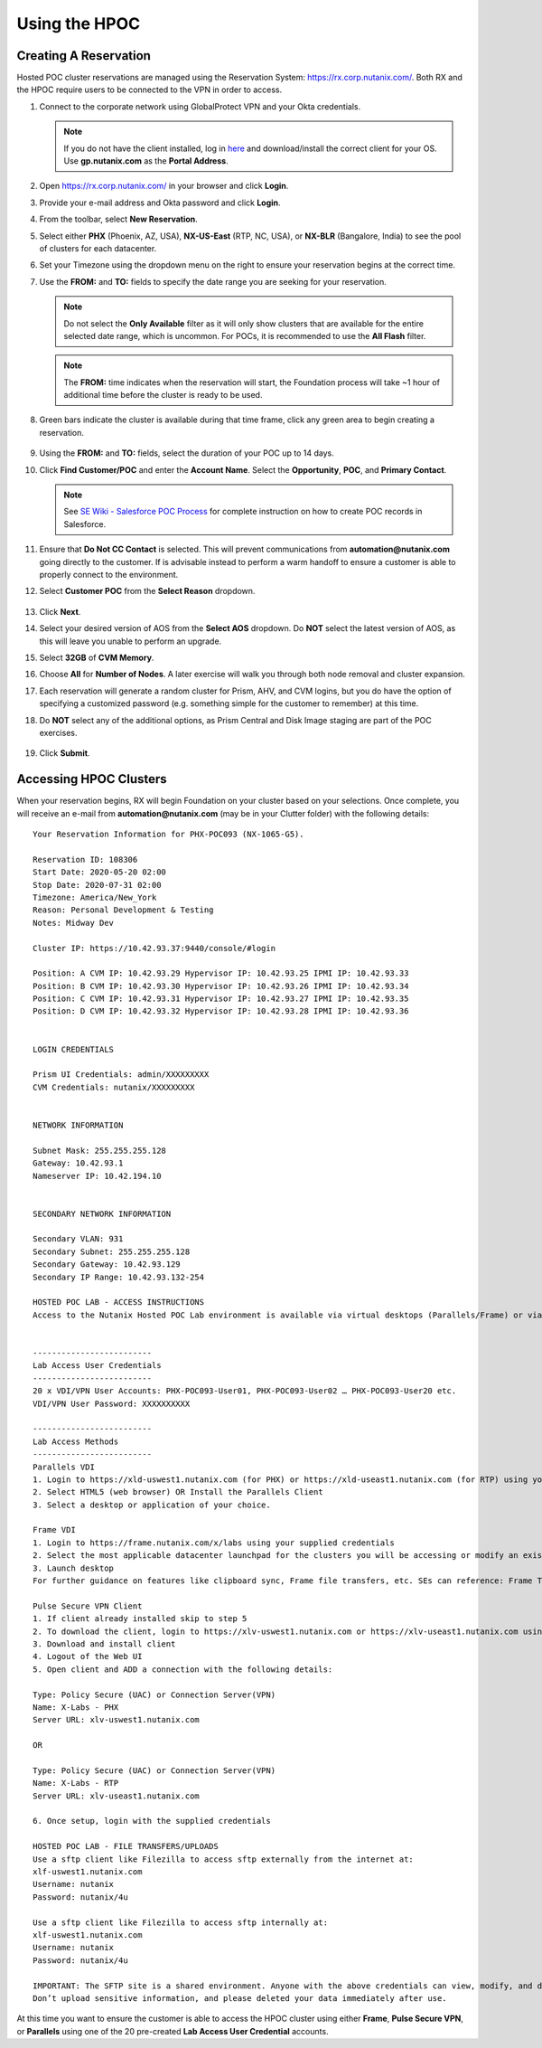 .. _hpoc:

--------------
Using the HPOC
--------------

Creating A Reservation
++++++++++++++++++++++

Hosted POC cluster reservations are managed using the Reservation System: https://rx.corp.nutanix.com/. Both RX and the HPOC require users to be connected to the VPN in order to access.

#. Connect to the corporate network using GlobalProtect VPN and your Okta credentials.

   .. note::

      If you do not have the client installed, log in `here <https://gp.nutanix.com/>`_ and download/install the correct client for your OS. Use **gp.nutanix.com** as the **Portal Address**.

#. Open https://rx.corp.nutanix.com/ in your browser and click **Login**.

#. Provide your e-mail address and Okta password and click **Login**.

#. From the toolbar, select **New Reservation**.

#. Select either **PHX** (Phoenix, AZ, USA), **NX-US-East** (RTP, NC, USA), or **NX-BLR** (Bangalore, India) to see the pool of clusters for each datacenter.

#. Set your Timezone using the dropdown menu on the right to ensure your reservation begins at the correct time.

#. Use the **FROM:** and **TO:** fields to specify the date range you are seeking for your reservation.

   .. figure:: images/0.png

   .. note::

      Do not select the **Only Available** filter as it will only show clusters that are available for the entire selected date range, which is uncommon. For POCs, it is recommended to use the **All Flash** filter.

   .. note::

      The **FROM:** time indicates when the reservation will start, the Foundation process will take ~1 hour of additional time before the cluster is ready to be used.

#. Green bars indicate the cluster is available during that time frame, click any green area to begin creating a reservation.

   .. figure:: images/1.png

#. Using the **FROM:** and **TO:** fields, select the duration of your POC up to 14 days.

#. Click **Find Customer/POC** and enter the **Account Name**. Select the **Opportunity**, **POC**, and **Primary Contact**.

   .. note::

      See `SE Wiki - Salesforce POC Process <https://confluence.eng.nutanix.com:8443/pages/viewpage.action?pageId=53219016>`_ for complete instruction on how to create POC records in Salesforce.

#. Ensure that **Do Not CC Contact** is selected. This will prevent communications from **automation@nutanix.com** going directly to the customer. If is advisable instead to perform a warm handoff to ensure a customer is able to properly connect to the environment.

#. Select **Customer POC** from the **Select Reason** dropdown.

   .. figure:: images/2.png

#. Click **Next**.

#. Select your desired version of AOS from the **Select AOS** dropdown. Do **NOT** select the latest version of AOS, as this will leave you unable to perform an upgrade.

#. Select **32GB** of **CVM Memory**.

#. Choose **All** for **Number of Nodes**. A later exercise will walk you through both node removal and cluster expansion.

#. Each reservation will generate a random cluster for Prism, AHV, and CVM logins, but you do have the option of specifying a customized password (e.g. something simple for the customer to remember) at this time.

#. Do **NOT** select any of the additional options, as Prism Central and Disk Image staging are part of the POC exercises.

   .. figure:: images/3.png

#. Click **Submit**.

Accessing HPOC Clusters
+++++++++++++++++++++++

When your reservation begins, RX will begin Foundation on your cluster based on your selections. Once complete, you will receive an e-mail from **automation@nutanix.com** (may be in your Clutter folder) with the following details:

::

   Your Reservation Information for PHX-POC093 (NX-1065-G5).

   Reservation ID: 108306
   Start Date: 2020-05-20 02:00
   Stop Date: 2020-07-31 02:00
   Timezone: America/New_York
   Reason: Personal Development & Testing
   Notes: Midway Dev

   Cluster IP: https://10.42.93.37:9440/console/#login

   Position: A CVM IP: 10.42.93.29 Hypervisor IP: 10.42.93.25 IPMI IP: 10.42.93.33
   Position: B CVM IP: 10.42.93.30 Hypervisor IP: 10.42.93.26 IPMI IP: 10.42.93.34
   Position: C CVM IP: 10.42.93.31 Hypervisor IP: 10.42.93.27 IPMI IP: 10.42.93.35
   Position: D CVM IP: 10.42.93.32 Hypervisor IP: 10.42.93.28 IPMI IP: 10.42.93.36


   LOGIN CREDENTIALS

   Prism UI Credentials: admin/XXXXXXXXX
   CVM Credentials: nutanix/XXXXXXXXX


   NETWORK INFORMATION

   Subnet Mask: 255.255.255.128
   Gateway: 10.42.93.1
   Nameserver IP: 10.42.194.10


   SECONDARY NETWORK INFORMATION

   Secondary VLAN: 931
   Secondary Subnet: 255.255.255.128
   Secondary Gateway: 10.42.93.129
   Secondary IP Range: 10.42.93.132-254

   HOSTED POC LAB - ACCESS INSTRUCTIONS
   Access to the Nutanix Hosted POC Lab environment is available via virtual desktops (Parallels/Frame) or via VPN.


   -------------------------
   Lab Access User Credentials
   -------------------------
   20 x VDI/VPN User Accounts: PHX-POC093-User01, PHX-POC093-User02 … PHX-POC093-User20 etc.
   VDI/VPN User Password: XXXXXXXXXX

   -------------------------
   Lab Access Methods
   -------------------------
   Parallels VDI
   1. Login to https://xld-uswest1.nutanix.com (for PHX) or https://xld-useast1.nutanix.com (for RTP) using your supplied credentials
   2. Select HTML5 (web browser) OR Install the Parallels Client
   3. Select a desktop or application of your choice.

   Frame VDI
   1. Login to https://frame.nutanix.com/x/labs using your supplied credentials
   2. Select the most applicable datacenter launchpad for the clusters you will be accessing or modify an existing selection using the breadcrumb menu at the top-center of the page
   3. Launch desktop
   For further guidance on features like clipboard sync, Frame file transfers, etc. SEs can reference: Frame Tips

   Pulse Secure VPN Client
   1. If client already installed skip to step 5
   2. To download the client, login to https://xlv-uswest1.nutanix.com or https://xlv-useast1.nutanix.com using the supplied user credentials
   3. Download and install client
   4. Logout of the Web UI
   5. Open client and ADD a connection with the following details:

   Type: Policy Secure (UAC) or Connection Server(VPN)
   Name: X-Labs - PHX
   Server URL: xlv-uswest1.nutanix.com

   OR

   Type: Policy Secure (UAC) or Connection Server(VPN)
   Name: X-Labs - RTP
   Server URL: xlv-useast1.nutanix.com

   6. Once setup, login with the supplied credentials

   HOSTED POC LAB - FILE TRANSFERS/UPLOADS
   Use a sftp client like Filezilla to access sftp externally from the internet at:
   xlf-uswest1.nutanix.com
   Username: nutanix
   Password: nutanix/4u

   Use a sftp client like Filezilla to access sftp internally at:
   xlf-uswest1.nutanix.com
   Username: nutanix
   Password: nutanix/4u

   IMPORTANT: The SFTP site is a shared environment. Anyone with the above credentials can view, modify, and delete data.
   Don’t upload sensitive information, and please deleted your data immediately after use.

At this time you want to ensure the customer is able to access the HPOC cluster using either **Frame**, **Pulse Secure VPN**, or **Parallels** using one of the 20 pre-created **Lab Access User Credential** accounts.
